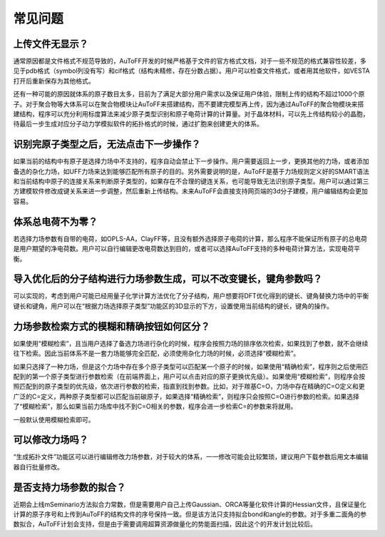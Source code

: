 常见问题
************************************

**上传文件无显示？**
=================================

通常原因都是文件格式不规范导致的，AuToFF开发的时候严格基于文件的官方格式文档，对于一些不规范的格式兼容性较差，多见于pdb格式（symbol列没有写）和cif格式（结构未精修，存在分数占据）。用户可以检查文件格式，或者用其他软件，如VESTA打开后重新保存为其他格式。

还有一种可能的原因就体系的原子数目太多，目前为了满足大部分用户需求以及保证用户体验，限制上传的结构不超过1000个原子。对于聚合物等大体系可以在聚合物模块让AuToFF来搭建结构，而不要建完模型再上传，因为通过AuToFF的聚合物模块来搭建结构，程序可以充分利用标度算法来减少原子类型识别和原子电荷计算的计算量。对于晶体材料，可以先上传结构较小的晶胞，待最后一步生成对应分子动力学模拟软件的拓扑格式的时候，通过扩胞来创建更大的体系。

**识别完原子类型之后，无法点击下一步操作？**
==========================================

如果当前的结构中有原子是选择力场中不支持的，程序自动会禁止下一步操作。用户需要返回上一步，更换其他的力场，或者添加备选的杂化力场，如UFF力场来达到能够匹配所有原子的目的。另外需要说明的是，AuToFF是基于力场规则定义好的SMART语法和当前结构中原子的连接关系来判断原子类型的，如果存在不合理的键连关系，也可能导致无法识别原子类型。用户可以通过第三方建模软件修改成键关系来进一步调整，然后重新上传结构。未来AuToFF会直接支持网页端的3d分子建模，用户编辑结构会更加容易。

**体系总电荷不为零？**
=================================

若选择力场参数有自带的电荷，如OPLS-AA，ClayFF等，且没有额外选择原子电荷的计算，那么程序不能保证所有原子的总电荷是用户期望的净电荷数。用户可以自行编辑更改电荷数达到目的，或者可以选择AuToFF支持的多种电荷计算方法，实现电荷平衡。

**导入优化后的分子结构进行力场参数生成，可以不改变键长，键角参数吗？**
========================================================================

可以实现的，考虑到用户可能已经用量子化学计算方法优化了分子结构，用户想要将DFT优化得到的键长、键角替换力场中的平衡键长和键角，用户可以在“根据力场选择原子类型”功能区的3D显示的下方，设置使用当前结构的键长，键角的操作。



**力场参数检索方式的模糊和精确按钮如何区分？**
====================================================================

如果使用“模糊检索”，且当用户选择了备选力场进行杂化的时候，程序会按照力场的排序依次检索，如果找到了参数，就不会继续往下检索。因此当前体系不是一套力场能够完全匹配，必须使用杂化力场的时候，必须选择“模糊检索”。

如果只选择了一种力场，但是这个力场中存在多个原子类型可以匹配某一个原子的时候，如果使用“精确检索”，程序则之后使用匹配到的第一个原子类型进行参数检索（在前端界面上，用户可以点击对应的原子更换优先级）。如果使用“模糊检索”，则程序会按照匹配到的原子类型的优先级，依次进行参数的检索，指直到找到参数。比如，对于羰基C=O，力场中存在精确的C=O定义和更广泛的C=定义，两种原子类型都可以匹配当前碳原子，如果选择“精确检索”，则程序只会按照C=O进行参数的检索。如果选择了“模糊检索”，那么如果当前力场库中找不到C=O相关的参数，程序会进一步检索C=的参数来将就用。

一般默认使用模糊检索即可。

**可以修改力场吗？**
=================================

“生成拓扑文件”功能区可以进行编辑修改力场参数，对于较大的体系，一一修改可能会比较繁琐，建议用户下载参数后用文本编辑器自行批量修改。


**是否支持力场参数的拟合？**
=================================

近期会上线mSeminario方法拟合力常数，但是需要用户自己上传Gaussian、ORCA等量化软件计算的Hessian文件，且保证量化计算的原子序号和上传到AuToFF的结构文件的序号保持一致。但是该方法只支持拟合bond和angle的参数。对于多重二面角的参数拟合，AuToFF计划会支持，但是由于需要调用超算资源做量化的势能面扫描，因此这个的开发计划比较后。

